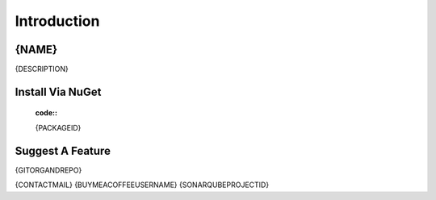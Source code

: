 Introduction
++++++++++++

{NAME}
------------------

.. image:: {PACKAGEICONURL}

{DESCRIPTION}

Install Via NuGet
------------------

 :code::
 {PACKAGEID}

Suggest A Feature
------------------

{GITORGANDREPO}


{CONTACTMAIL}
{BUYMEACOFFEEUSERNAME}
{SONARQUBEPROJECTID}